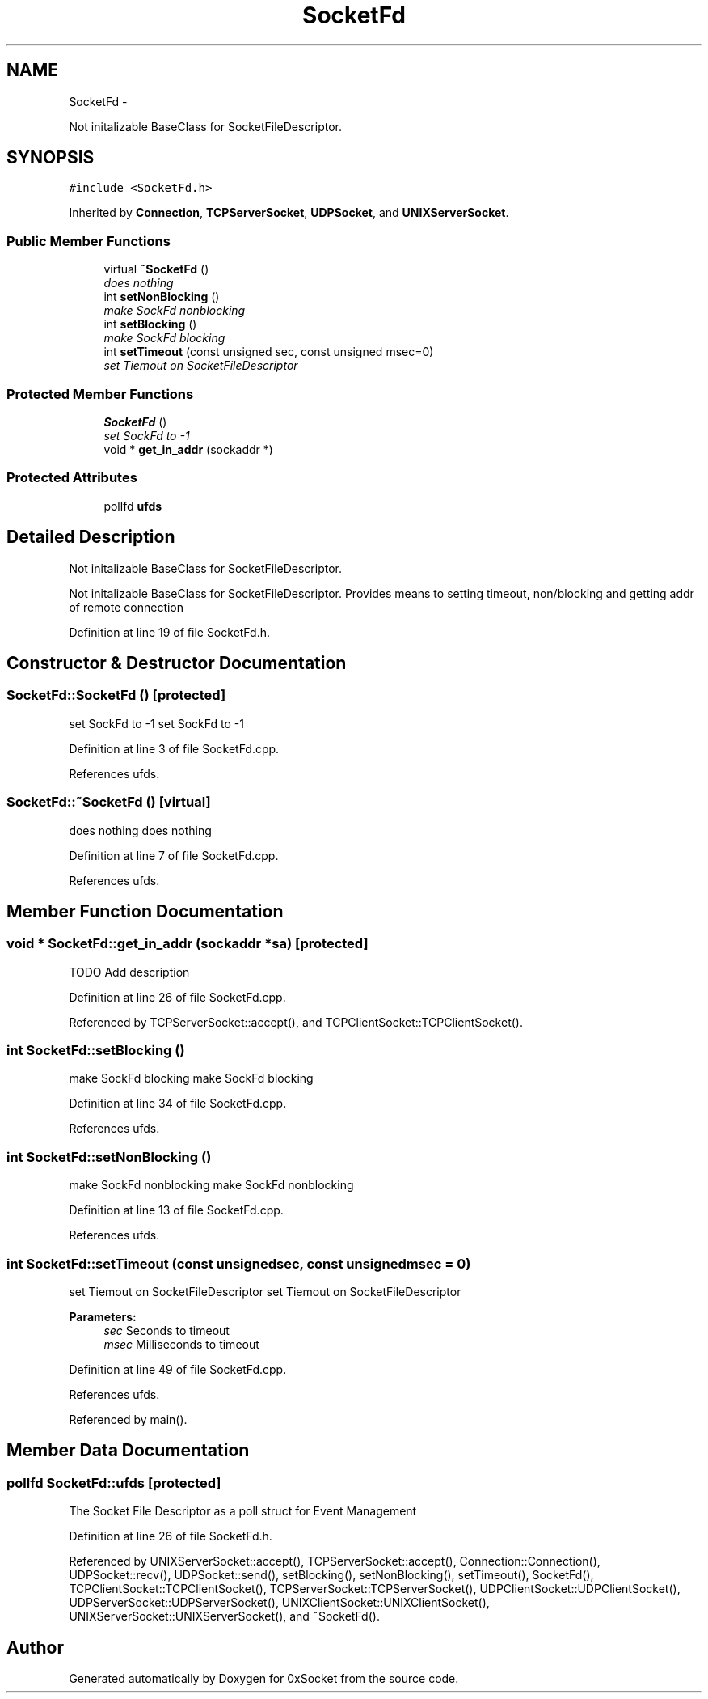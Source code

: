 .TH "SocketFd" 3 "Fri Oct 3 2014" "Version 0.3" "0xSocket" \" -*- nroff -*-
.ad l
.nh
.SH NAME
SocketFd \- 
.PP
Not initalizable BaseClass for SocketFileDescriptor\&.  

.SH SYNOPSIS
.br
.PP
.PP
\fC#include <SocketFd\&.h>\fP
.PP
Inherited by \fBConnection\fP, \fBTCPServerSocket\fP, \fBUDPSocket\fP, and \fBUNIXServerSocket\fP\&.
.SS "Public Member Functions"

.in +1c
.ti -1c
.RI "virtual \fB~SocketFd\fP ()"
.br
.RI "\fIdoes nothing \fP"
.ti -1c
.RI "int \fBsetNonBlocking\fP ()"
.br
.RI "\fImake SockFd nonblocking \fP"
.ti -1c
.RI "int \fBsetBlocking\fP ()"
.br
.RI "\fImake SockFd blocking \fP"
.ti -1c
.RI "int \fBsetTimeout\fP (const unsigned sec, const unsigned msec=0)"
.br
.RI "\fIset Tiemout on SocketFileDescriptor \fP"
.in -1c
.SS "Protected Member Functions"

.in +1c
.ti -1c
.RI "\fBSocketFd\fP ()"
.br
.RI "\fIset SockFd to -1 \fP"
.ti -1c
.RI "void * \fBget_in_addr\fP (sockaddr *)"
.br
.in -1c
.SS "Protected Attributes"

.in +1c
.ti -1c
.RI "pollfd \fBufds\fP"
.br
.in -1c
.SH "Detailed Description"
.PP 
Not initalizable BaseClass for SocketFileDescriptor\&. 

Not initalizable BaseClass for SocketFileDescriptor\&. Provides means to setting timeout, non/blocking and getting addr of remote connection 
.PP
Definition at line 19 of file SocketFd\&.h\&.
.SH "Constructor & Destructor Documentation"
.PP 
.SS "SocketFd::SocketFd ()\fC [protected]\fP"

.PP
set SockFd to -1 set SockFd to -1 
.PP
Definition at line 3 of file SocketFd\&.cpp\&.
.PP
References ufds\&.
.SS "SocketFd::~SocketFd ()\fC [virtual]\fP"

.PP
does nothing does nothing 
.PP
Definition at line 7 of file SocketFd\&.cpp\&.
.PP
References ufds\&.
.SH "Member Function Documentation"
.PP 
.SS "void * SocketFd::get_in_addr (sockaddr *sa)\fC [protected]\fP"
TODO Add description 
.PP
Definition at line 26 of file SocketFd\&.cpp\&.
.PP
Referenced by TCPServerSocket::accept(), and TCPClientSocket::TCPClientSocket()\&.
.SS "int SocketFd::setBlocking ()"

.PP
make SockFd blocking make SockFd blocking 
.PP
Definition at line 34 of file SocketFd\&.cpp\&.
.PP
References ufds\&.
.SS "int SocketFd::setNonBlocking ()"

.PP
make SockFd nonblocking make SockFd nonblocking 
.PP
Definition at line 13 of file SocketFd\&.cpp\&.
.PP
References ufds\&.
.SS "int SocketFd::setTimeout (const unsignedsec, const unsignedmsec = \fC0\fP)"

.PP
set Tiemout on SocketFileDescriptor set Tiemout on SocketFileDescriptor 
.PP
\fBParameters:\fP
.RS 4
\fIsec\fP Seconds to timeout 
.br
\fImsec\fP Milliseconds to timeout 
.RE
.PP

.PP
Definition at line 49 of file SocketFd\&.cpp\&.
.PP
References ufds\&.
.PP
Referenced by main()\&.
.SH "Member Data Documentation"
.PP 
.SS "pollfd SocketFd::ufds\fC [protected]\fP"
The Socket File Descriptor as a poll struct for Event Management 
.PP
Definition at line 26 of file SocketFd\&.h\&.
.PP
Referenced by UNIXServerSocket::accept(), TCPServerSocket::accept(), Connection::Connection(), UDPSocket::recv(), UDPSocket::send(), setBlocking(), setNonBlocking(), setTimeout(), SocketFd(), TCPClientSocket::TCPClientSocket(), TCPServerSocket::TCPServerSocket(), UDPClientSocket::UDPClientSocket(), UDPServerSocket::UDPServerSocket(), UNIXClientSocket::UNIXClientSocket(), UNIXServerSocket::UNIXServerSocket(), and ~SocketFd()\&.

.SH "Author"
.PP 
Generated automatically by Doxygen for 0xSocket from the source code\&.
